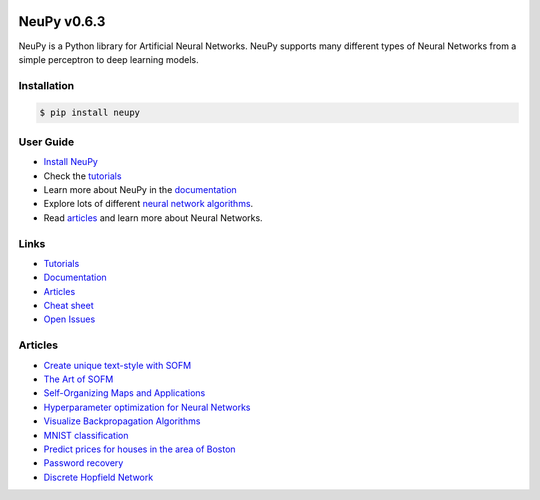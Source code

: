 |Travis|_ |Dependency Status|_ |License|_

.. |Travis| image:: https://api.travis-ci.org/itdxer/neupy.png?branch=master
.. _Travis: https://travis-ci.org/itdxer/neupy

.. |Dependency Status| image:: https://dependencyci.com/github/itdxer/neupy/badge
.. _Dependency Status: https://dependencyci.com/github/itdxer/neupy

.. |License| image:: https://img.shields.io/badge/license-MIT-blue.svg
.. _License: https://github.com/itdxer/neupy/blob/master/LICENSE


.. image:: https://github.com/itdxer/neupy/raw/master/site/neupy-logo.png
    :width: 80%
    :align: center


NeuPy v0.6.3
============

NeuPy is a Python library for Artificial Neural Networks. NeuPy supports many different types of Neural Networks from a simple perceptron to deep learning models.

Installation
------------

.. code-block:: bash

    $ pip install neupy

User Guide
----------

* `Install NeuPy <http://neupy.com/pages/installation.html>`_
* Check the `tutorials <http://neupy.com/docs/tutorials.html>`_
* Learn more about NeuPy in the `documentation <http://neupy.com/pages/documentation.html>`_
* Explore lots of different `neural network algorithms <http://neupy.com/pages/cheatsheet.html>`_.
* Read `articles <http://neupy.com/archive.html>`_ and learn more about Neural Networks.

Links
-----

* `Tutorials <http://neupy.com/docs/tutorials.html>`_
* `Documentation <http://neupy.com/pages/documentation.html>`_
* `Articles <http://neupy.com/archive.html>`_
* `Cheat sheet <http://neupy.com/pages/cheatsheet.html>`_
* `Open Issues <https://github.com/itdxer/neupy/issues>`_

Articles
--------

* `Create unique text-style with SOFM <http://neupy.com/2017/12/17/sofm_text_style.html>`_
* `The Art of SOFM <http://neupy.com/2017/12/13/sofm_art.html>`_
* `Self-Organizing Maps and Applications <http://neupy.com/2017/12/09/sofm_applications.html>`_
* `Hyperparameter optimization for Neural Networks  <http://neupy.com/2016/12/17/hyperparameter_optimization_for_neural_networks.html>`_
* `Visualize Backpropagation Algorithms <http://neupy.com/2015/07/04/visualize_backpropagation_algorithms.html>`_
* `MNIST classification <http://neupy.com/2016/11/12/mnist_classification.html>`_
* `Predict prices for houses in the area of Boston <http://neupy.com/2015/07/04/boston_house_prices_dataset.html>`_
* `Password recovery <http://neupy.com/2015/09/21/password_recovery.html>`_
* `Discrete Hopfield Network <http://neupy.com/2015/09/20/discrete_hopfield_network.html>`_
